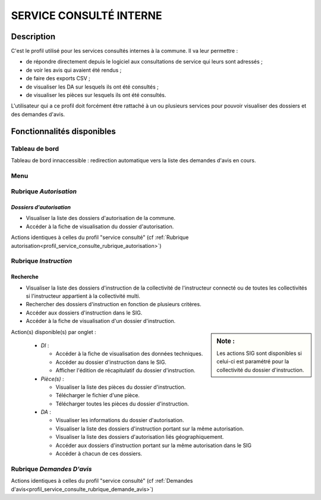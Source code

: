 .. _profil_service_consulte_interne:

########################
SERVICE CONSULTÉ INTERNE
########################

Description
===========

C'est le profil utilisé pour les services consultés internes à la commune. Il va leur permettre :

- de répondre directement depuis le logiciel aux consultations de service qui leurs sont adressés ;
- de voir les avis qui avaient été rendus ;
- de faire des exports CSV ;
- de visualiser les DA sur lesquels ils ont été consultés ;
- de visualiser les pièces sur lesquels ils ont été consultés.


L'utilisateur qui a ce profil doit forcément être rattaché à un ou plusieurs services pour pouvoir visualiser des dossiers et des demandes d'avis.


Fonctionnalités disponibles
===========================

Tableau de bord
---------------

Tableau de bord innaccessible : redirection automatique vers la liste des demandes d'avis en cours.

Menu
----

.. image:: menu_consu.png

Rubrique *Autorisation*
-----------------------

*Dossiers d'autorisation*
#########################

- Visualiser la liste des dossiers d'autorisation de la commune.
- Accéder à la fiche de visualisation du dossier d'autorisation.

Actions identiques à celles du profil "service consulté" (cf :ref:`Rubrique autorisation<profil_service_consulte_rubrique_autorisation>`)

Rubrique *Instruction*
----------------------

Recherche
#########

- Visualiser la liste des dossiers d'instruction de la collectivité de l'instructeur connecté ou de toutes les collectivités si l'instructeur appartient à la collectivité multi.
- Rechercher des dossiers d'instruction en fonction de plusieurs critères.
- Accéder aux dossiers d'instruction dans le SIG.
- Accéder à la fiche de visualisation d'un dossier d'instruction.

.. sidebar:: Note :

    Les actions SIG sont disponibles si celui-ci est paramétré pour la collectivité du dossier d'instruction.

Action(s) disponible(s) par onglet :

  - *DI* :

    - Accéder à la fiche de visualisation des données techniques.
    - Accéder au dossier d'instruction dans le SIG.
    - Afficher l'édition de récapitulatif du dossier d'instruction.

  - *Pièce(s)* :

    - Visualiser la liste des pièces du dossier d'instruction.
    - Télécharger le fichier d'une pièce.
    - Télécharger toutes les pièces du dossier d'instruction.

  - *DA* :

    - Visualiser les informations du dossier d'autorisation.
    - Visualiser la liste des dossiers d'instruction portant sur la même autorisation.
    - Visualiser la liste des dossiers d'autorisation liés géographiquement.
    - Accéder aux dossiers d'instruction portant sur la même autorisation dans le SIG
    - Accéder à chacun de ces dossiers.

Rubrique *Demandes D'avis*
--------------------------

Actions identiques à celles du profil "service consulté" (cf :ref:`Demandes d'avis<profil_service_consulte_rubrique_demande_avis>`)
